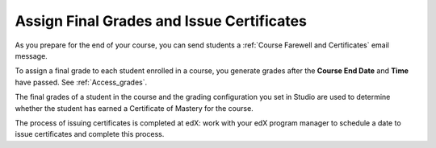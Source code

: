 .. _Checking Student Progress and Issuing Certificates:

###################################################
Assign Final Grades and Issue Certificates
###################################################
.. This chapter will be renamed and expanded to include course wrap-up activities and best practices.

As you prepare for the end of your course, you can send students a :ref:`Course
Farewell and Certificates` email message.

To assign a final grade to each student enrolled in a course, you generate
grades after the **Course End Date** and **Time** have passed. See
:ref:`Access_grades`.
 
The final grades of a student in the course and the grading configuration you
set in Studio are used to determine whether the student has earned a Certificate
of Mastery for the course.

The process of issuing certificates is completed at edX: work with your edX
program manager to schedule a date to issue certificates and complete this
process.
 